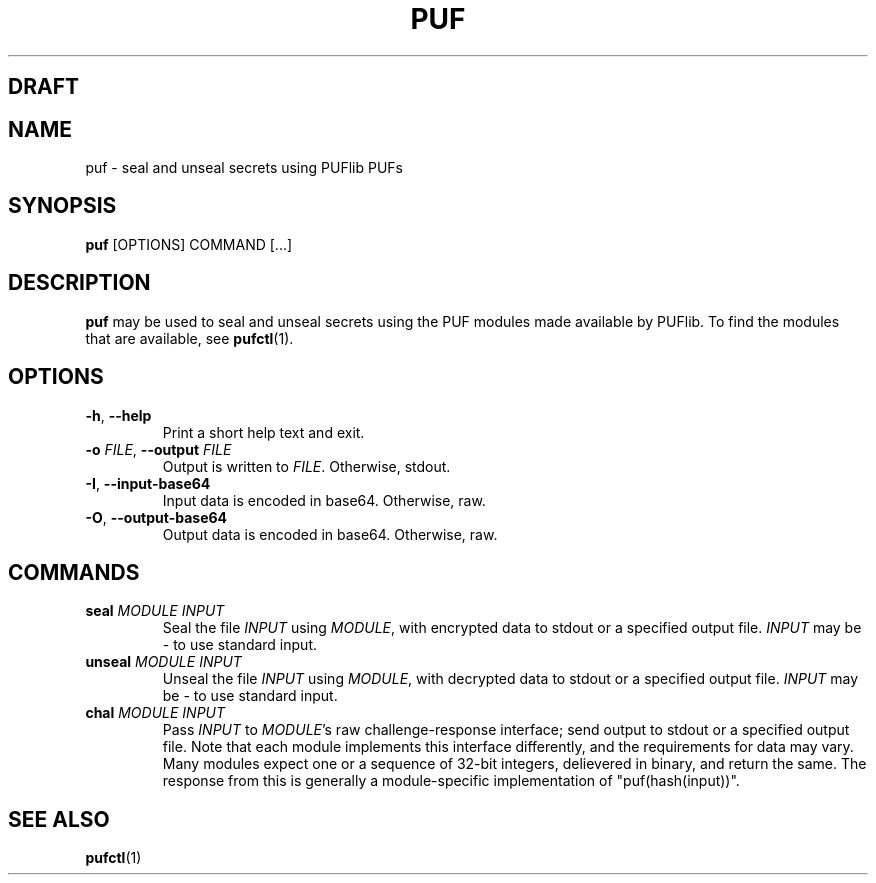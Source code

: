 .TH PUF 1
.SH DRAFT

.SH NAME
puf \- seal and unseal secrets using PUFlib PUFs

.SH SYNOPSIS
.B puf
[OPTIONS]
COMMAND
[...]

.SH DESCRIPTION
.B puf
may be used to seal and unseal secrets using the PUF modules made available by PUFlib.
To find the modules that are available, see
.BR pufctl (1).

.SH OPTIONS
.TP
.BR \-h ", " \-\-help
Print a short help text and exit.
.TP
.BR \-o " " \fIFILE\fR ", " \-\-output " " \fIFILE\fR
Output is written to \fIFILE\fR. Otherwise, stdout.
.TP
.BR \-I ", " \-\-input\-base64
Input data is encoded in base64. Otherwise, raw.
.TP
.BR \-O ", " \-\-output\-base64
Output data is encoded in base64. Otherwise, raw.

.SH COMMANDS
.TP
.BR seal " " \fIMODULE\fR " " \fIINPUT\fR
Seal the file \fIINPUT\fR using \fIMODULE\fR, with encrypted data to stdout or a specified output file.
\fIINPUT\fR may be \- to use standard input.
.TP
.BR unseal " " \fIMODULE\fR " " \fIINPUT\fR
Unseal the file \fIINPUT\fR using \fIMODULE\fR, with decrypted data to stdout or a specified output file.
\fIINPUT\fR may be \- to use standard input.
.TP
.BR chal " " \fIMODULE\fR " " \fIINPUT\fR
Pass \fIINPUT\fR to \fIMODULE\fR's raw challenge-response interface; send output to stdout or a specified output file.
Note that each module implements this interface differently, and the requirements for data may vary.
Many modules expect one or a sequence of 32-bit integers, delievered in binary, and return the same.
The response from this is generally a module-specific implementation of "puf(hash(input))".

.SH "SEE ALSO"
.BR pufctl (1)
